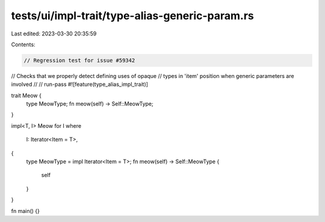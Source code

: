 tests/ui/impl-trait/type-alias-generic-param.rs
===============================================

Last edited: 2023-03-30 20:35:59

Contents:

.. code-block:: rs

    // Regression test for issue #59342
// Checks that we properly detect defining uses of opaque
// types in 'item' position when generic parameters are involved
//
// run-pass
#![feature(type_alias_impl_trait)]

trait Meow {
    type MeowType;
    fn meow(self) -> Self::MeowType;
}

impl<T, I> Meow for I
where
    I: Iterator<Item = T>,
{
    type MeowType = impl Iterator<Item = T>;
    fn meow(self) -> Self::MeowType {
        self
    }
}

fn main() {}


